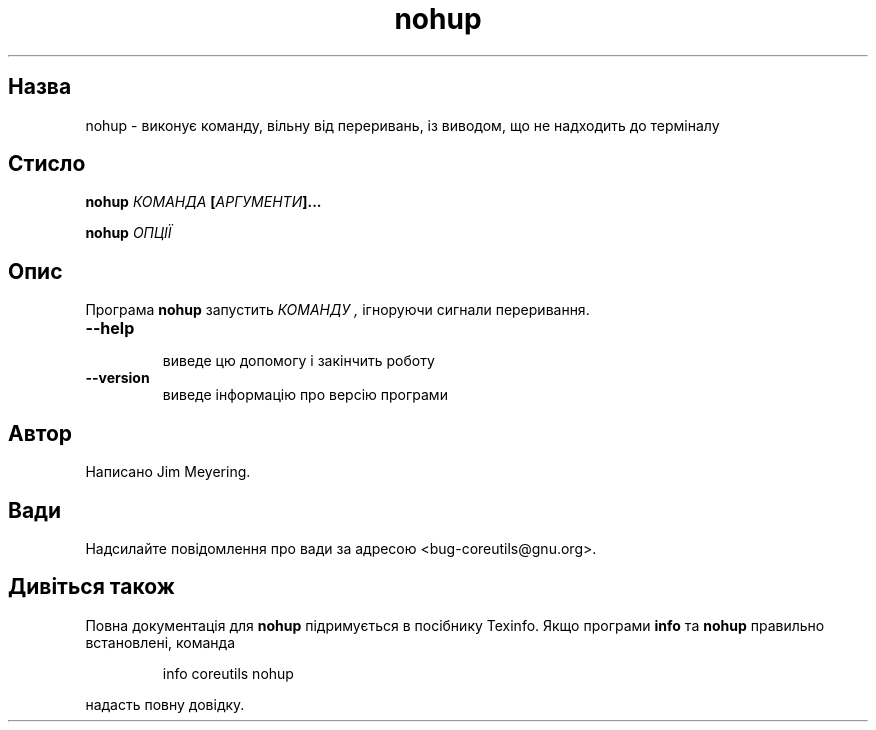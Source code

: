 ." © 2005-2007 DLOU, GNU FDL
." URL: <http://docs.linux.org.ua/index.php/Man_Contents>
." Supported by <docs@linux.org.ua>
."
." Permission is granted to copy, distribute and/or modify this document
." under the terms of the GNU Free Documentation License, Version 1.2
." or any later version published by the Free Software Foundation;
." with no Invariant Sections, no Front-Cover Texts, and no Back-Cover Texts.
." 
." A copy of the license is included  as a file called COPYING in the
." main directory of the man-pages-* source package.
."
." This manpage has been automatically generated by wiki2man.py
." This tool can be found at: <http://wiki2man.sourceforge.net>
." Please send any bug reports, improvements, comments, patches, etc. to
." E-mail: <wiki2man-develop@lists.sourceforge.net>.

.TH "nohup" "1" "2007-10-27-16:31" "© 2005-2007 DLOU, GNU FDL" "2007-10-27-16:31"

." NOHUP 1 2006-12-11 "coreutils 5.2.1" "Користувацькі команди" 

.SH "Назва"
.PP
nohup \- виконує команду, вільну від переривань, із виводом, що не надходить до терміналу 

.SH "Стисло"
.PP
\fBnohup \fR\fIКОМАНДА\fR\fB [\fR\fIАРГУМЕНТИ\fR\fB]...\fR 

.br

\fBnohup \fR\fIОПЦІЇ\fR 

.SH "Опис"
.PP
Програма \fBnohup\fR запустить \fIКОМАНДУ ,\fR ігноруючи сигнали переривання. 

.TP
.B \fB\-\-help\fR
 виведе цю допомогу і закінчить роботу 

.TP
.B \fB\-\-version\fR
 виведе інформацію про версію програми 

.SH "Автор"
.PP
Написано Jim Meyering. 

.SH "Вади"
.PP
Надсилайте повідомлення про вади за адресою <bug\-coreutils@gnu.org>. 

.SH "Дивіться також"
.PP
Повна документація для \fBnohup\fR підримується в посібнику Texinfo. Якщо програми \fBinfo\fR та \fBnohup\fR правильно встановлені, команда 

.RS
.nf
       
  info coreutils nohup

.fi
.RE
надасть повну довідку. 

